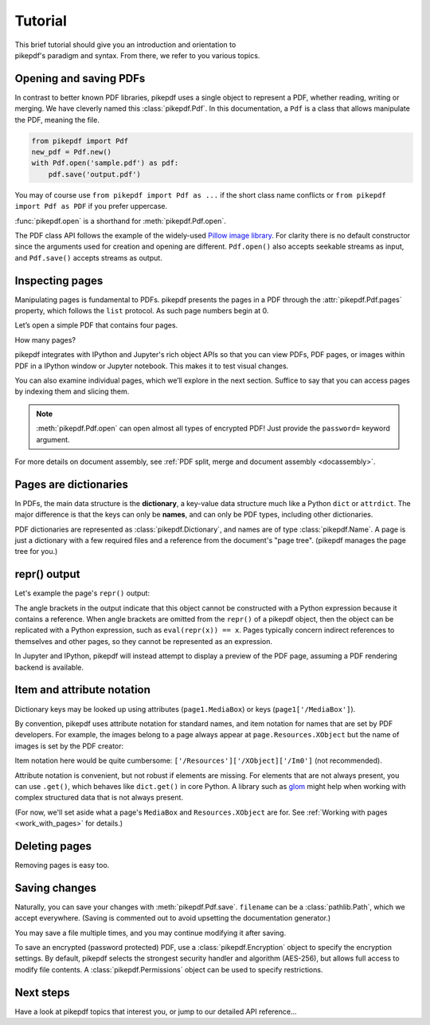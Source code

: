 .. _tutorial:

Tutorial
********

.. figure:: images/pike-cartoon.png
       :figwidth: 30%
       :align: right

This brief tutorial should give you an introduction and orientation to pikepdf's
paradigm and syntax. From there, we refer to you various topics.

Opening and saving PDFs
-----------------------

In contrast to better known PDF libraries, pikepdf uses a single object to
represent a PDF, whether reading, writing or merging. We have cleverly named
this :class:`pikepdf.Pdf`. In this documentation, a ``Pdf`` is a class that
allows manipulate the PDF, meaning the file.

.. code-block:: python

   from pikepdf import Pdf
   new_pdf = Pdf.new()
   with Pdf.open('sample.pdf') as pdf:
       pdf.save('output.pdf')

You may of course use ``from pikepdf import Pdf as ...`` if the short class
name conflicts or ``from pikepdf import Pdf as PDF`` if you prefer uppercase.

:func:`pikepdf.open` is a shorthand for :meth:`pikepdf.Pdf.open`.

The PDF class API follows the example of the widely-used
`Pillow image library <https://pillow.readthedocs.io/en/latest/>`_. For clarity
there is no default constructor since the arguments used for creation and
opening are different. ``Pdf.open()`` also accepts seekable streams as input,
and ``Pdf.save()`` accepts streams as output.

Inspecting pages
----------------

Manipulating pages is fundamental to PDFs. pikepdf presents the pages in a PDF
through the :attr:`pikepdf.Pdf.pages` property, which follows the ``list``
protocol. As such page numbers begin at 0.

Let’s open a simple PDF that contains four pages.

.. ipython::

    In [1]: from pikepdf import Pdf

    In [2]: pdf = Pdf.open('../tests/resources/fourpages.pdf')

How many pages?

.. ipython::

    In [2]: len(pdf.pages)

pikepdf integrates with IPython and Jupyter's rich object APIs so that you can
view PDFs, PDF pages, or images within PDF in a IPython window or Jupyter
notebook. This makes it to test visual changes.

.. ipython::
    :verbatim:

    In [1]: pdf
    Out[1]: « In Jupyter you would see the PDF here »

    In [1]: pdf.pages[0]
    Out[1]: « In Jupyter you would see an image of the PDF page here »

You can also examine individual pages, which we’ll explore in the next
section. Suffice to say that you can access pages by indexing them and
slicing them.

.. ipython::
    :verbatim:

    In [1]: pdf.pages[0]
    Out[1]: « In Jupyter you would see an image of the PDF page here »

.. note::

    :meth:`pikepdf.Pdf.open` can open almost all types of encrypted PDF! Just
    provide the ``password=`` keyword argument.

For more details on document assembly, see
:ref:`PDF split, merge and document assembly <docassembly>`.

Pages are dictionaries
----------------------

In PDFs, the main data structure is the **dictionary**, a key-value data
structure much like a Python ``dict`` or ``attrdict``. The major difference is
that the keys can only be **names**, and can only be PDF types, including
other dictionaries.

PDF dictionaries are represented as :class:`pikepdf.Dictionary`, and names
are of type :class:`pikepdf.Name`. A page is just a dictionary with a few
required files and a reference from the document's "page tree". (pikepdf manages
the page tree for you.)

.. ipython::

    In [1]: from pikepdf import Pdf

    In [1]: example = Pdf.open('../tests/resources/congress.pdf')

    In [1]: page1 = example.pages[0]

repr() output
-------------

Let's example the page's ``repr()`` output:

.. ipython::

    In [1]: page1

The angle brackets in the output indicate that this object cannot be constructed
with a Python expression because it contains a reference. When angle brackets
are omitted from the ``repr()`` of a pikepdf object, then the object can be
replicated with a Python expression, such as ``eval(repr(x)) == x``. Pages
typically concern indirect references to themselves and other pages, so they
cannot be represented as an expression.

In Jupyter and IPython, pikepdf will instead attempt to display a preview of the PDF
page, assuming a PDF rendering backend is available.

Item and attribute notation
---------------------------

Dictionary keys may be looked up using attributes (``page1.MediaBox``) or
keys (``page1['/MediaBox']``).

.. ipython::

    In [1]: page1.MediaBox      # preferred notation for required names

    In [1]: page1['/MediaBox']  # also works

By convention, pikepdf uses attribute notation for standard names, and item
notation for names that are set by PDF developers. For example, the images
belong to a page always appear at ``page.Resources.XObject`` but the name
of images is set by the PDF creator:

.. ipython::
    :verbatim:

    In [1]: page1.Resources.XObject['/Im0']

Item notation here would be quite cumbersome:
``['/Resources']['/XObject]['/Im0']`` (not recommended).

Attribute notation is convenient, but not robust if elements are missing. For
elements that are not always present, you can use ``.get()``, which behaves like
``dict.get()`` in core Python.  A library such as `glom
<https://github.com/mahmoud/glom>`_ might help when working with complex
structured data that is not always present.

(For now, we'll set aside what a page's ``MediaBox`` and ``Resources.XObject``
are for. See :ref:`Working with pages <work_with_pages>` for details.)

Deleting pages
--------------

Removing pages is easy too.

.. ipython::

    In [1]: del pdf.pages[1:3]  # Remove pages 2-3 labeled "second page" and "third page"

.. ipython::

    In [1]: len(pdf.pages)

Saving changes
--------------

Naturally, you can save your changes with :meth:`pikepdf.Pdf.save`.
``filename`` can be a :class:`pathlib.Path`, which we accept everywhere. (Saving
is commented out to avoid upsetting the documentation generator.)

.. ipython::
    :verbatim:

    In [1]: pdf.save('output.pdf')

You may save a file multiple times, and you may continue modifying it after
saving.

To save an encrypted (password protected) PDF, use a :class:`pikepdf.Encryption`
object to specify the encryption settings. By default, pikepdf selects the strongest
security handler and algorithm (AES-256), but allows full access to modify file contents.
A :class:`pikepdf.Permissions` object can be used to specify restrictions.

.. ipython::
    :verbatim:

    In [1]: no_extracting = pikepdf.Permissions(extract=False)

    In [1]: pdf.save('encrypted.pdf', encryption=pikepdf.Encryption(
       ...:      user="user password", owner="owner password", allow=no_extracting
       ...: ))

Next steps
----------

Have a look at pikepdf topics that interest you, or jump to our detailed API
reference...
